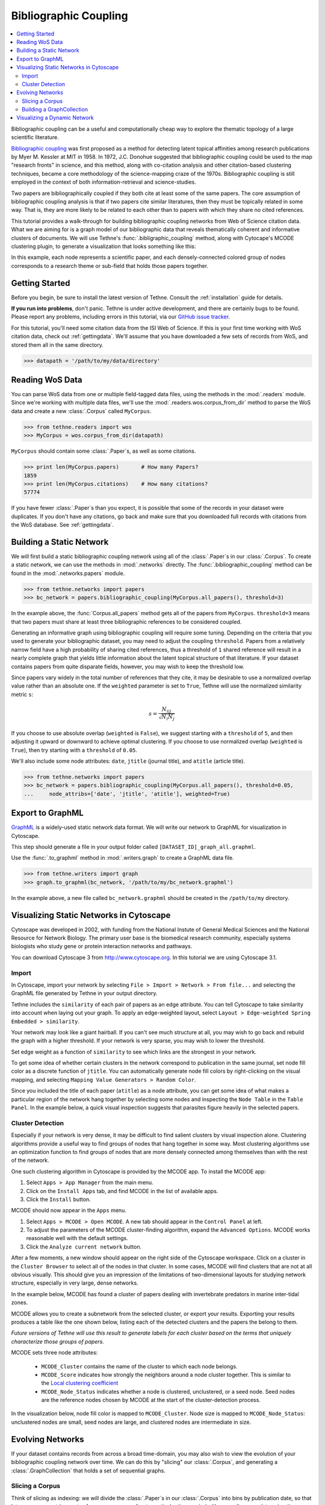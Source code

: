 Bibliographic Coupling
======================

.. contents::
   :local:
   :depth: 2

Bibliographic coupling can be a useful and computationally cheap way to explore the
thematic topology of a large scientific literature.

`Bibliographic coupling <http://en.wikipedia.org/wiki/Bibliographic_coupling>`_ was first
proposed as a method for detecting latent topical affinities among research publications
by Myer M. Kessler at MIT in 1958. In 1972, J.C. Donohue suggested that bibliographic
coupling could be used to the map "research fronts" in science, and this method, along
with co-citation analysis and other citation-based clustering techniques, became a core
methodology of the science-mapping craze of the 1970s. Bibliographic coupling is still
employed in the context of both information-retrieval and science-studies.

Two papers are bibliographically coupled if they both cite at least some of the same
papers. The core assumption of bibliographic coupling analysis is that if two papers
cite similar literatures, then they must be topically related in some way. That is, they
are more likely to be related to each other than to papers with which they share no cited
references.

.. image:: _static/images/bibliocoupling/citationnetworks.png
   :width: 600
   :align: center

This tutorial provides a walk-through for building bibliographic coupling networks from
Web of Science citation data. What we are aiming for is a graph model of our bibliographic
data that reveals thematically coherent and informative clusters of documents. We will use
Tethne's :func:`.bibligraphic_coupling` method, along with Cytocape's MCODE clustering
plugin, to generate a visualization that looks something like this:

.. image:: _static/images/bibliographic_coupling.png
   :width: 600
   :align: center

In this example, each node represents a scientific paper, and each densely-connected
colored group of nodes corresponds to a research theme or sub-field that holds those
papers together.

Getting Started
---------------

Before you begin, be sure to install the latest version of Tethne. Consult the
:ref:`installation` guide for details.

**If you run into problems**, don't panic. Tethne is under active development, and there
are certainly bugs to be found. Please report any problems, including errors in this
tutorial, via our `GitHub issue tracker
<https://github.com/diging/tethne/issues?state=open>`_.

For this tutorial, you'll need some citation data from the ISI Web of Science. If this is
your first time working with WoS citation data, check out :ref:`gettingdata`\. We'll
assume that you have downloaded a few sets of records from WoS, and stored them all in
the same directory.

.. code-block:: python

   >>> datapath = '/path/to/my/data/directory'

Reading WoS Data
----------------

You can parse WoS data from one or multiple field-tagged data files, using the methods
in the :mod:`.readers` module. Since we're working with multiple data files, we'll
use the :mod:`.readers.wos.corpus_from_dir` method to parse the WoS data and create
a new :class:`.Corpus` called ``MyCorpus``.

.. code-block:: python

   >>> from tethne.readers import wos
   >>> MyCorpus = wos.corpus_from_dir(datapath)

``MyCorpus`` should contain some :class:`.Paper`\s, as well as some citations.

.. code-block:: python

   >>> print len(MyCorpus.papers)	# How many Papers?
   1859
   >>> print len(MyCorpus.citations)	# How many citations?
   57774

If you have fewer :class:`.Paper`\s than you expect, it is possible that some of the
records in your dataset were duplicates. If you don't have any citations, go back
and make sure that you downloaded full records with citations from the WoS database. See
:ref:`gettingdata`\.

Building a Static Network
-------------------------
We will first build a static bibliographic coupling network using all of the
:class:`.Paper`\s in our :class:`.Corpus`\. To create a static network, we can use the
methods in :mod:`.networks` directly. The :func:`.bibliographic_coupling` method can be
found in the :mod:`.networks.papers` module.

.. code-block:: python

   >>> from tethne.networks import papers
   >>> bc_network = papers.bibliographic_coupling(MyCorpus.all_papers(), threshold=3)

In the example above, the :func:`Corpus.all_papers` method gets all of the papers from
``MyCorpus``. ``threshold=3`` means that two papers must share at least three
bibliographic references to be considered coupled.

Generating an informative graph using bibliographic coupling will require some tuning.
Depending on the criteria that you used to generate your bibliographic dataset, you may
need to adjust the coupling ``threshold``. Papers from a relatively narrow field have a
high probability of sharing cited references, thus a threshold of ``1`` shared reference
will result in a nearly complete graph that yields little information about the latent
topical structure of that literature. If your dataset contains papers from quite disparate
fields, however, you may wish to keep the threshold low.

Since papers vary widely in the total number of references that they cite, it may be
desirable to use a normalized overlap value rather than an absolute one. If the
``weighted`` parameter is set to ``True``, Tethne will use the normalized similarity
metric ``s``:

.. math::

   s = \frac{N_{i|j}}{\sqrt{ N_i N_j }}

If you choose to use absolute overlap (``weighted`` is ``False``), we suggest starting
with a ``threshold`` of ``5``, and then adjusting it upward or downward to achieve optimal
clustering. If you choose to use normalized overlap (``weighted`` is ``True``), then try
starting with a ``threshold`` of ``0.05``.

We'll also include some node attributes: ``date``, ``jtitle`` (journal title), and
``atitle`` (article title).

.. code-block:: python

   >>> from tethne.networks import papers
   >>> bc_network = papers.bibliographic_coupling(MyCorpus.all_papers(), threshold=0.05,
   ...     node_attribs=['date', 'jtitle', 'atitle'], weighted=True)


Export to GraphML
-----------------

`GraphML <http://graphml.graphdrawing.org>`_ is a widely-used static network data format.
We will write our network to GraphML for visualization in Cytoscape.

This step should generate a file in your output folder called
``[DATASET_ID]_graph_all.graphml``.

.. image:: _static/images/tutorial/coauthors.6.png
   :width: 600
   :align: center

Use the :func:`.to_graphml` method in :mod:`.writers.graph` to create a GraphML
data file.

.. code-block:: python

   >>> from tethne.writers import graph
   >>> graph.to_graphml(bc_network, '/path/to/my/bc_network.graphml')

In the example above, a new file called ``bc_network.graphml`` should be created in
the ``/path/to/my`` directory.

Visualizing Static Networks in Cytoscape
----------------------------------------

Cytoscape was developed in 2002, with funding from the National Instute of General Medical
Sciences and the National Resource for Network Biology. The primary user base is the
biomedical research community, especially systems biologists who study gene or protein
interaction networks and pathways.

You can download Cytoscape 3 from `http://www.cytoscape.org <http://www.cytoscape.org>`_.
In this tutorial we are using Cytoscape 3.1.

Import
``````
In Cytoscape, import your network by selecting ``File > Import > Network > From file...``
and selecting the GraphML file generated by Tethne in your output directory.

Tethne includes the ``similarity`` of each pair of papers as an edge attribute. You can
tell Cytoscape to take similarity into account when laying out your graph. To apply an
edge-weighted layout, select ``Layout > Edge-weighted Spring Embedded > similarity``.

.. image:: _static/images/bibliocoupling/cyto.1.png
   :width: 900
   :align: center

Your network may look like a giant hairball. If you can't see much structure at all, you
may wish to go back and rebuild the graph with a higher threshold. If your network is very
sparse, you may wish to lower the threshold.

Set edge weight as a function of ``similarity`` to see which links are the strongest in
your network.

.. image:: _static/images/bibliocoupling/cyto.2.png
   :width: 900
   :align: center

To get some idea of whether certain clusters in the network correspond to publication
in the same journal, set node fill color as a discrete function of ``jtitle``. You can
automatically generate node fill colors by right-clicking on the visual mapping, and
selecting ``Mapping Value Generators > Random Color``.

.. image:: _static/images/bibliocoupling/cyto.3.png
   :width: 900
   :align: center

Since you included the title of each paper (``atitle``) as a node attribute, you can
get some idea of what makes a particular region of the network hang together by selecting
some nodes and inspecting the ``Node Table`` in the ``Table Panel``. In the example below,
a quick visual inspection suggests that parasites figure heavily in the selected papers.

.. image:: _static/images/bibliocoupling/cyto.4.png
   :width: 900
   :align: center

.. _clusters:

Cluster Detection
`````````````````
Especially if your network is very dense, it may be difficult to find salient clusters
by visual inspection alone. Clustering algorithms provide a useful way to find
groups of nodes that hang together in some way. Most clustering algorithms use an
optimization function to find groups of nodes that are more densely connected among
themselves than with the rest of the network.

One such clustering algorithm in Cytoscape is provided by the MCODE app. To install
the MCODE app:

1. Select ``Apps > App Manager`` from the main menu.
2. Click on the ``Install Apps`` tab, and find MCODE in the list of available apps.
3. Click the ``Install`` button.

.. image:: _static/images/bibliocoupling/cyto.5.png
   :width: 500
   :align: center

MCODE should now appear in the ``Apps`` menu.

.. image:: _static/images/bibliocoupling/cyto.6.png
   :width: 400
   :align: center

1. Select ``Apps > MCODE > Open MCODE``. A new tab should appear in the ``Control Panel``
   at left.
2. To adjust the parameters of the MCODE cluster-finding algorithm, expand the
   ``Advanced Options``. MCODE works reasonable well with the default settings.
3. Click the ``Analyze current network`` button.

.. image:: _static/images/bibliocoupling/cyto.7.png
   :width: 90
   :align: center

After a few moments, a new window should appear on the right side of the Cytoscape
workspace. Click on a cluster in the ``Cluster Browser`` to select all of the nodes in
that cluster. In some cases, MCODE will find clusters that are not at all obvious
visually. This should give you an impression of the limitations of two-dimensional
layouts for studying network structure, especially in very large, dense networks.

In the example below, MCODE has found a cluster of papers dealing with invertebrate
predators in marine inter-tidal zones.

.. image:: _static/images/bibliocoupling/cyto.8.png
   :width: 900
   :align: center

MCODE allows you to create a subnetwork from the selected cluster, or export your results.
Exporting your results produces a table like the one shown below, listing each of the
detected clusters and the papers the belong to them.

*Future versions of Tethne will use this result to generate labels for each cluster based
on the terms that uniquely characterize those groups of papers.*

.. image:: _static/images/bibliocoupling/cyto.9.png
   :width: 500
   :align: center

MCODE sets three node attributes:

    * ``MCODE_Cluster`` contains the name of the cluster to which each node belongs.
    * ``MCODE_Score`` indicates how strongly the neighbors around a node cluster together.
      This is similar to the `Local clustering coefficient
      <http://en.wikipedia.org/wiki/Clustering_coefficient#Local_clustering_coefficient>`_
    * ``MCODE_Node_Status`` indicates whether a node is clustered, unclustered, or a seed
      node. Seed nodes are the reference nodes chosen by MCODE at the start of the
      cluster-detection process.

In the visualization below, node fill color is mapped to ``MCODE_Cluster``. Node size is
mapped to ``MCODE_Node_Status``: unclustered nodes are small, seed nodes are large, and
clustered nodes are intermediate in size.

.. image:: _static/images/bibliocoupling/cyto.10.png
   :width: 900
   :align: center

Evolving Networks
-----------------

If your dataset contains records from across a broad time-domain, you may also wish to
view the evolution of your bibliographic coupling network over time. We can do this
by "slicing" our :class:`.Corpus`\, and generating a :class:`.GraphCollection` that holds
a set of sequential graphs.

.. _slicing-a-corpus:

Slicing a Corpus
````````````````

Think of slicing as indexing: we will divide the :class:`.Paper`\s in our :class:`.Corpus`
into bins by publication date, so that later on we can retrieve sets of papers
corresponding to particular time-periods. You can slice your data using the
:func:`Corpus.slice` method.

In this tutorial, we'll slice our :class:`.Corpus` using a "sliding time-window"\. Rather
than dividing papers into sequential non-overlapping time periods, the "time window"
method generates overlapping subsets. For details, see :func:`Corpus.slice`\.

.. figure:: _static/images/bibliocoupling/timeline.timeslice.png
   :width: 400
   :align: center

   **Time-period** slicing, with a window-size of 4 years.

.. figure:: _static/images/bibliocoupling/timeline.timewindow.png
   :width: 400
   :align: center

   **Time-window** slicing, with a window-size of 4 years and a step-size of 1 year.

To slice our :class:`.Corpus`\, we'll use a four-year sliding time-window.

.. code-block:: python

   >>> MyCorpus('date', 'time_window', window_size=4)

Building a GraphCollection
```````````````````````````

A :class:`.GraphCollection` is a set of graphs generated from a :class:`.Corpus` or model.
We can generate a GraphCollection (``G``) in one step, using the
:func:`GraphCollection.build` method.

A simple example might look like this:

.. code-block:: python

   >>> G = GraphCollection().build(C, 'date', 'papers', 'bibliographic_coupling')

Here we have instructed :func:`GraphCollection.build` to build a graph for each 'slice'
along the 'date' axis. ``'papers'`` indicates that we want to use a graph method from
the :mod:`.networks.papers` submodule, and ``'bibliographic_coupling'`` indicates the
name of the method from that module that we wish to use.

To apply the parameters from our static network, we can also set the ``method_kwargs``
parameter. First we'll define the parameters that we wish to set:

.. code-block:: python

   >>> method_kwargs = {
   ...		'threshold': 0.05,
   ...		'node_attribs': ['date', 'jtitle', 'atitle'],
   ...		'weighted': True
   ...	}

And then we'll pass those parameters to :func:`GraphCollection.build`\.

.. code-block:: python

   >>> G = GraphCollection().build(C, 'date', 'papers' 'bibliographic_coupling',
   ... 		method_kwargs=method_kwargs)

``G`` should now contain a series of graphs, one per time-window.

.. code-block:: python

   >>> G.graphs
   {1921: <networkx.classes.graph.Graph at 0x10b2692d0>,
	1922: <networkx.classes.graph.Graph at 0x10b269c50>,
	1923: <networkx.classes.graph.Graph at 0x10b269c10>,
	1924: <networkx.classes.graph.Graph at 0x10b2695d0>,
	1925: <networkx.classes.graph.Graph at 0x10b269dd0>,
	1926: <networkx.classes.graph.Graph at 0x10a88bb90>,
	1927: <networkx.classes.graph.Graph at 0x10a88b0d0>,
	1928: <networkx.classes.graph.Graph at 0x10b269a50>,
	1929: <networkx.classes.graph.Graph at 0x10b269b50>,
	1930: <networkx.classes.graph.Graph at 0x10b269790>,
	1931: <networkx.classes.graph.Graph at 0x10b269d50>,
	1932: <networkx.classes.graph.Graph at 0x10a88bed0>}

Here the date keys (1921-1932) refer to the start-date of each time-window. So the key
1921 refers to the time-window 1921-1924.

Visualizing a Dynamic Network
-----------------------------

Use the :func:`.writers.collection.to_dxgmml` method to create a `dynamic XGMML
<https://code.google.com/p/dynnetwork/wiki/DynamicXGMML>`_ network data file.

.. code-block:: python

   >>> from tethne.writers import collection
   >>> collection.to_dxgmml(G, '/path/to/my/dynamicnetwork.xgmml')


In Cytoscape, import your .xgmml file by selecting
``File > Import > Dynamic Network > XGMML File...``. Apply a force-directed or
spring-embedded layout.

.. image:: _static/images/tutorial/coauthors.34.png
   :width: 450
   :align: center

In the Control Panel, select the ``Dynamic Network`` tab.

1. Set the time resolution to roughly match the time-range of your network. In the
   example below, the network covers about 35 years, so a resolution of 1/50 was selected.

2. Set ``Time smoothness`` to ``0 ms``.

3. Use the slider to move through the states of your dynamic network. To view all states
   in succession, use the ``<< Play`` and ``Play >>`` buttons.

.. image:: _static/images/tutorial/coauthors.37.png
   :width: 550
   :align: center
